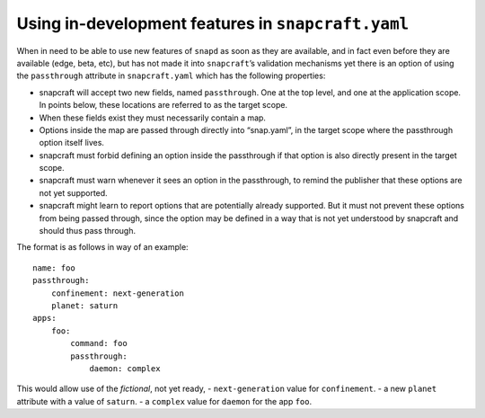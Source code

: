 .. 5766.md

.. _using-in-development-features-in-snapcraft-yaml:

Using in-development features in ``snapcraft.yaml``
===================================================

When in need to be able to use new features of ``snapd`` as soon as they are available, and in fact even before they are available (edge, beta, etc), but has not made it into ``snapcraft``\ ’s validation mechanisms yet there is an option of using the ``passthrough`` attribute in ``snapcraft.yaml`` which has the following properties:

-  snapcraft will accept two new fields, named ``passthrough``. One at the top level, and one at the application scope. In points below, these locations are referred to as the target scope.
-  When these fields exist they must necessarily contain a map.
-  Options inside the map are passed through directly into “snap.yaml”, in the target scope where the passthrough option itself lives.
-  snapcraft must forbid defining an option inside the passthrough if that option is also directly present in the target scope.
-  snapcraft must warn whenever it sees an option in the passthrough, to remind the publisher that these options are not yet supported.
-  snapcraft might learn to report options that are potentially already supported. But it must not prevent these options from being passed through, since the option may be defined in a way that is not yet understood by snapcraft and should thus pass through.

The format is as follows in way of an example:

::

   name: foo
   passthrough:
       confinement: next-generation
       planet: saturn
   apps:
       foo:
           command: foo
           passthrough:
               daemon: complex

This would allow use of the *fictional*, not yet ready, - ``next-generation`` value for ``confinement``. - a new ``planet`` attribute with a value of ``saturn``. - a ``complex`` value for ``daemon`` for the app ``foo``.
